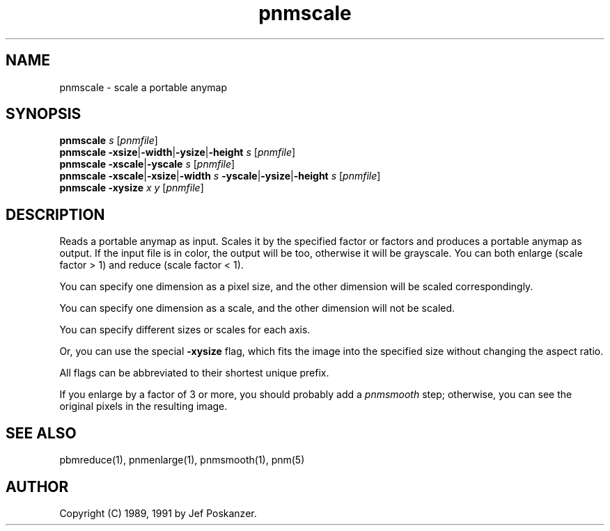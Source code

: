 .TH pnmscale 1 "12 January 1991"
.SH NAME
pnmscale - scale a portable anymap
.SH SYNOPSIS
.B pnmscale
.I s
.RI [ pnmfile ]
.br
.B pnmscale
.BR -xsize | -width | -ysize | -height
.I s
.RI [ pnmfile ]
.br
.B pnmscale
.BR -xscale | -yscale
.I s
.RI [ pnmfile ]
.br
.B pnmscale
.BR -xscale | -xsize | -width
.I s
.BR -yscale | -ysize | -height
.I s
.RI [ pnmfile ]
.br
.B pnmscale -xysize
.I x y
.RI [ pnmfile ]
.SH DESCRIPTION
Reads a portable anymap as input.
Scales it by the specified factor or factors and produces a portable
anymap as output.
If the input file is in color, the output will be too,
otherwise it will be grayscale.
You can both enlarge (scale factor > 1) and reduce (scale factor < 1).
.PP
You can specify one dimension as a pixel size, and the other dimension
will be scaled correspondingly.
.PP
You can specify one dimension as a scale, and the other dimension
will not be scaled.
.PP
You can specify different sizes or scales for each axis.
.PP
Or, you can use the special
.B -xysize
flag, which fits the image into
the specified size without changing the aspect ratio.
.PP
All flags can be abbreviated to their shortest unique prefix.
.PP
If you enlarge by a factor of 3 or more, you should probably add a
.I pnmsmooth
step; otherwise, you can see the original pixels in the resulting image.
.SH "SEE ALSO"
pbmreduce(1), pnmenlarge(1), pnmsmooth(1), pnm(5)
.SH AUTHOR
Copyright (C) 1989, 1991 by Jef Poskanzer.
.\" Permission to use, copy, modify, and distribute this software and its
.\" documentation for any purpose and without fee is hereby granted, provided
.\" that the above copyright notice appear in all copies and that both that
.\" copyright notice and this permission notice appear in supporting
.\" documentation.  This software is provided "as is" without express or
.\" implied warranty.
